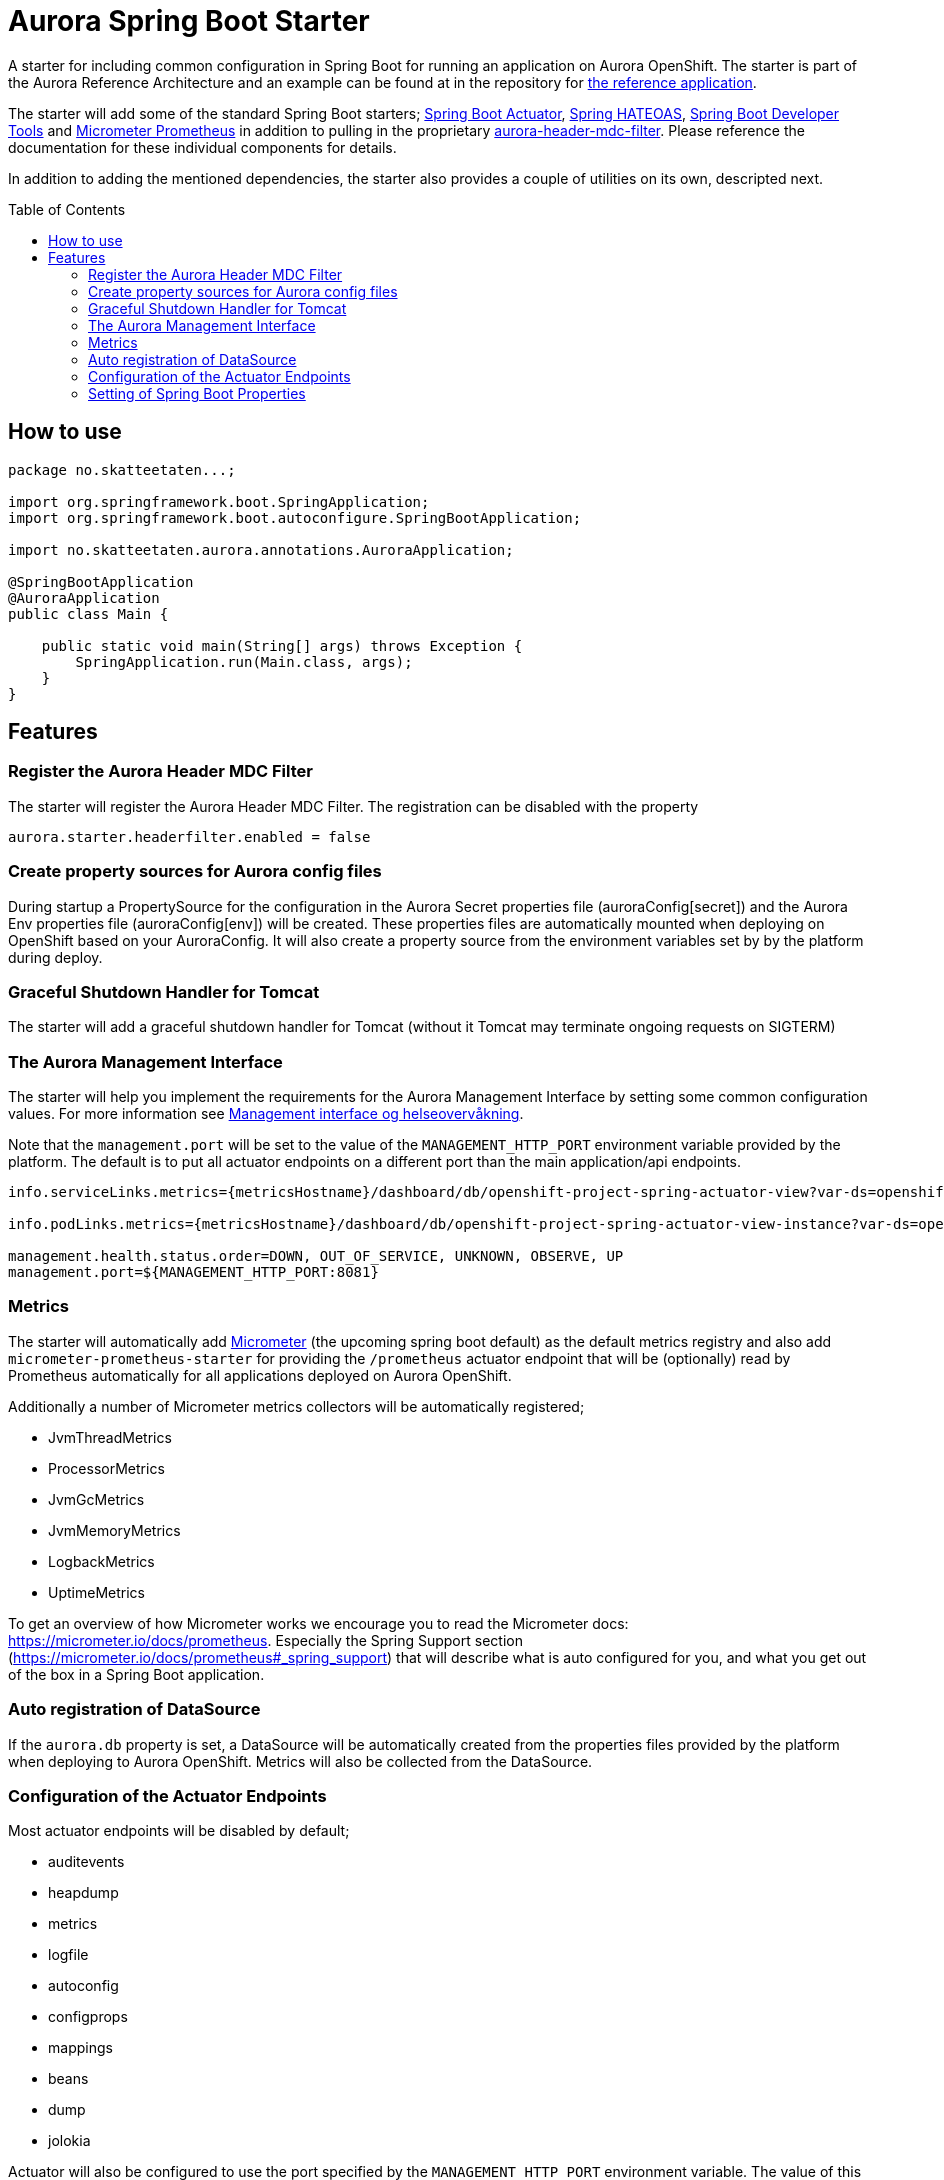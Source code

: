 = Aurora Spring Boot Starter
:toc:
:toc-placement: preamble

A starter for including common configuration in Spring Boot for running an application on Aurora OpenShift. The starter
is part of the Aurora Reference Architecture and an example can be found at in the repository for
https://github.com/Skatteetaten/openshift-reference-springboot-server[the reference application].

The starter will add some of the standard Spring Boot starters;
https://docs.spring.io/spring-boot/docs/current/reference/htmlsingle/#production-ready[Spring Boot Actuator],
http://projects.spring.io/spring-hateoas/[Spring HATEOAS],
https://docs.spring.io/spring-boot/docs/current/reference/htmlsingle/#using-boot-devtools[Spring Boot Developer Tools]
and https://docs.spring.io/spring-boot/docs/2.0.x/reference/htmlsingle/#production-ready-metrics[Micrometer Prometheus]
in addition to pulling in the proprietary
https://github.com/Skatteetaten/aurora-header-mdc-filter[aurora-header-mdc-filter]. Please reference the documentation
for these individual components for details.

In addition to adding the mentioned dependencies, the starter also provides a couple of utilities on its own, descripted
next.

== How to use

[source,java]
----
package no.skatteetaten...;

import org.springframework.boot.SpringApplication;
import org.springframework.boot.autoconfigure.SpringBootApplication;

import no.skatteetaten.aurora.annotations.AuroraApplication;

@SpringBootApplication
@AuroraApplication
public class Main {

    public static void main(String[] args) throws Exception {
        SpringApplication.run(Main.class, args);
    }
}
----

== Features

=== Register the Aurora Header MDC Filter

The starter will register the Aurora Header MDC Filter. The registration can be disabled with the property

  aurora.starter.headerfilter.enabled = false


=== Create property sources for Aurora config files

During startup a PropertySource for the configuration in the Aurora Secret properties file (auroraConfig[secret]) and
the Aurora Env properties file (auroraConfig[env]) will be created. These properties files are automatically mounted
when deploying on OpenShift based on your AuroraConfig. It will also create a property source from the environment
variables set by by the platform during deploy.


=== Graceful Shutdown Handler for Tomcat

The starter will add a graceful shutdown handler for Tomcat (without it Tomcat may terminate ongoing requests on SIGTERM)


=== The Aurora Management Interface

The starter will help you implement the requirements for the Aurora Management Interface by setting some common
configuration values. For more information see
https://aurora/wiki/pages/viewpage.action?pageId=121279406[Management interface og helseovervåkning].

Note that the `management.port` will be set to the value of the `MANAGEMENT_HTTP_PORT` environment variable provided
by the platform. The default is to put all actuator endpoints on a different port than the main application/api
endpoints.

[source]
----
info.serviceLinks.metrics={metricsHostname}/dashboard/db/openshift-project-spring-actuator-view?var-ds=openshift-{cluster}-ose&var-namespace={namespace}&var-app={name}

info.podLinks.metrics={metricsHostname}/dashboard/db/openshift-project-spring-actuator-view-instance?var-ds=openshift-{cluster}-ose&var-namespace={namespace}&var-app={name}&var-instance={podName}

management.health.status.order=DOWN, OUT_OF_SERVICE, UNKNOWN, OBSERVE, UP
management.port=${MANAGEMENT_HTTP_PORT:8081}
----

=== Metrics

The starter will automatically add http://micrometer.io[Micrometer] (the upcoming spring boot default) as the default
metrics registry and also add `micrometer-prometheus-starter` for providing the `/prometheus` actuator endpoint that
will be (optionally) read by Prometheus automatically for all applications deployed on Aurora OpenShift.

Additionally a number of Micrometer metrics collectors will be automatically registered;

* JvmThreadMetrics
* ProcessorMetrics
* JvmGcMetrics
* JvmMemoryMetrics
* LogbackMetrics
* UptimeMetrics

To get an overview of how Micrometer works we encourage you to read the Micrometer docs:
https://micrometer.io/docs/prometheus. Especially the Spring Support section (https://micrometer.io/docs/prometheus#_spring_support)
that will describe what is auto configured for you, and what you get out of the box in a Spring Boot application.

=== Auto registration of DataSource

If the `aurora.db` property is set, a DataSource will be automatically created from the properties files provided by
the platform when deploying to Aurora OpenShift. Metrics will also be collected from the DataSource.

=== Configuration of the Actuator Endpoints

Most actuator endpoints will be disabled by default;

* auditevents
* heapdump
* metrics
* logfile
* autoconfig
* configprops
* mappings
* beans
* dump
* jolokia

Actuator will also be configured to use the port specified by the `MANAGEMENT_HTTP_PORT` environment variable. The
value of this variable will be set by the Aurora platform when deploying. Security on the actuator endpoints and the
metrics filter will be disabled.


=== Setting of Spring Boot Properties

The spring boot application name will be set from the environment variables APP_NAME and POD_NAMESPACE provided by the
platform when deploying to Aurora OpenShift.

The `flyway.out-of-order` mode will also be activated to allow migrations to be developed in different feature branches
at the same time. See the Flyway documentation for more information.
[source]
----
spring.application.name=${APP_NAME:my}-${POD_NAMESPACE:app}
spring.jackson.date-format=com.fasterxml.jackson.databind.util.ISO8601DateFormat
flyway.out-of-order=true
----



